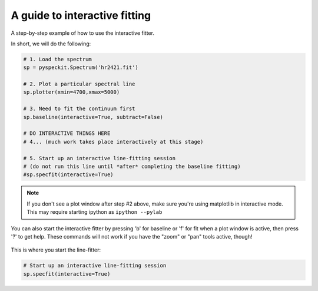 A guide to interactive fitting
==============================

A step-by-step example of how to use the interactive fitter.

In short, we will do the following:

.. code-block:: python

    # 1. Load the spectrum
    sp = pyspeckit.Spectrum('hr2421.fit')

    # 2. Plot a particular spectral line
    sp.plotter(xmin=4700,xmax=5000)

    # 3. Need to fit the continuum first
    sp.baseline(interactive=True, subtract=False)

    # DO INTERACTIVE THINGS HERE
    # 4... (much work takes place interactively at this stage)

    # 5. Start up an interactive line-fitting session
    # (do not run this line until *after* completing the baseline fitting)
    #sp.specfit(interactive=True)



.. note:: 

    If you don't see a plot window after step #2 above, make sure you're using
    matplotlib in interactive mode.  This may require starting ipython as
    ``ipython --pylab``

You can also start the interactive fitter by pressing 'b' for baseline or 'f'
for fit when a plot window is active, then press '?' to get help.  These
commands will not work if you have the "zoom" or "pan" tools active, though!

.. figure:: images/interactive_example_hr2421_baseline_firstclick.png
	:alt: First click fitting a baseline
        :figwidth: 800
        :width: 800

.. figure:: images/interactive_example_hr2421_baseline_secondclick.png
	:alt: Second click fitting a baseline
        :figwidth: 800
        :width: 800

.. figure:: images/interactive_example_hr2421_baseline_secondclick_highlight.png
	:alt: The results of the second click
        :figwidth: 800
        :width: 800

.. figure:: images/interactive_example_hr2421_baseline_thirdclick.png
	:alt: Third click fitting a baseline
        :figwidth: 800
        :width: 800

.. figure:: images/interactive_example_hr2421_baseline_fourthclick.png
	:alt: Fourth click fitting a baseline 
        :figwidth: 800
        :width: 800

.. figure:: images/interactive_example_hr2421_baseline_fourthclick_highlight.png
	:alt: The results of the fourth click ("exclude")
        :figwidth: 800
        :width: 800

.. figure:: images/interactive_example_hr2421_baseline_fifthclick_fit.png
	:alt: Fifth click fitting a baseline (run the fit)
        :figwidth: 800
        :width: 800

This is where you start the line-fitter:

.. code-block:: python

    # Start up an interactive line-fitting session
    sp.specfit(interactive=True)

.. figure:: images/interactive_example_hr2421_firstclick.png
	:alt: First click fitting a spectral line
        :figwidth: 800
        :width: 800

.. figure:: images/interactive_example_hr2421_secondclick.png
	:alt: Second click fitting a spectral line
        :figwidth: 800
        :width: 800

.. figure:: images/interactive_example_hr2421_secondclick_highlight.png
	:alt: Results of the second click (highight the fit region)
        :figwidth: 800
        :width: 800

.. figure:: images/interactive_example_hr2421_thirdclick.png
	:alt: Third click fitting a spectral line
        :figwidth: 800
        :width: 800

.. figure:: images/interactive_example_hr2421_fourthclick.png
	:alt: Fourth click fitting a spectral line
        :figwidth: 800
        :width: 800

.. figure:: images/interactive_example_hr2421_gaussmodelguess.png
	:alt: Results of the fourth click: make a gaussian guess
        :figwidth: 800
        :width: 800

.. figure:: images/interactive_example_hr2421_fifthclick_fit.png
	:alt: Fifth click fitting a spectral line - do the fit
        :figwidth: 800
        :width: 800

